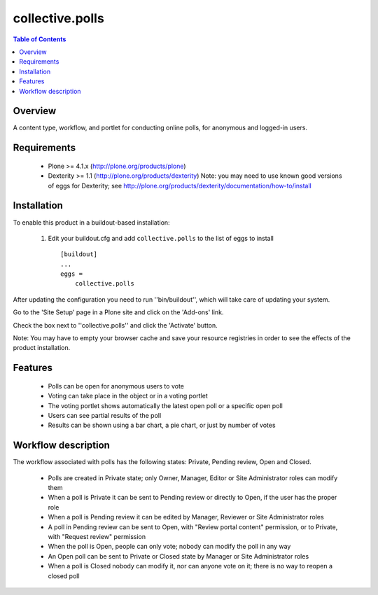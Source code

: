 **************************************************************
collective.polls
**************************************************************

.. contents:: Table of Contents
   :depth: 2


Overview
--------

A content type, workflow, and portlet for conducting online polls, for
anonymous and logged-in users.


Requirements
------------

    * Plone >= 4.1.x (http://plone.org/products/plone)

    * Dexterity >= 1.1 (http://plone.org/products/dexterity)
      Note: you may need to use known good versions of eggs for Dexterity; see http://plone.org/products/dexterity/documentation/how-to/install


Installation
------------

To enable this product in a buildout-based installation:

    1. Edit your buildout.cfg and add ``collective.polls``
       to the list of eggs to install ::

        [buildout]
        ...
        eggs =
            collective.polls


After updating the configuration you need to run ''bin/buildout'',
which will take care of updating your system.

Go to the 'Site Setup' page in a Plone site and click on the
'Add-ons' link.

Check the box next to ''collective.polls'' and click the 'Activate' button.

Note: You may have to empty your browser cache and save your resource
registries in order to see the effects of the product installation.


Features
--------

    * Polls can be open for anonymous users to vote

    * Voting can take place in the object or in a voting portlet

    * The voting portlet shows automatically the latest open poll or a
      specific open poll

    * Users can see partial results of the poll

    * Results can be shown using a bar chart, a pie chart, or just by number
      of votes


Workflow description
--------------------

The workflow associated with polls has the following states: Private, Pending
review, Open and Closed.

    * Polls are created in Private state; only Owner, Manager, Editor or Site
      Administrator roles can modify them

    * When a poll is Private it can be sent to Pending review or directly to
      Open, if the user has the proper role

    * When a poll is Pending review it can be edited by Manager, Reviewer or
      Site Administrator roles

    * A poll in Pending review can be sent to Open, with "Review portal
      content" permission, or to Private, with "Request review" permission

    * When the poll is Open, people can only vote; nobody can modify the poll
      in any way

    * An Open poll can be sent to Private or Closed state by Manager or Site
      Administrator roles

    * When a poll is Closed nobody can modify it, nor can anyone vote on it; there
      is no way to reopen a closed poll
